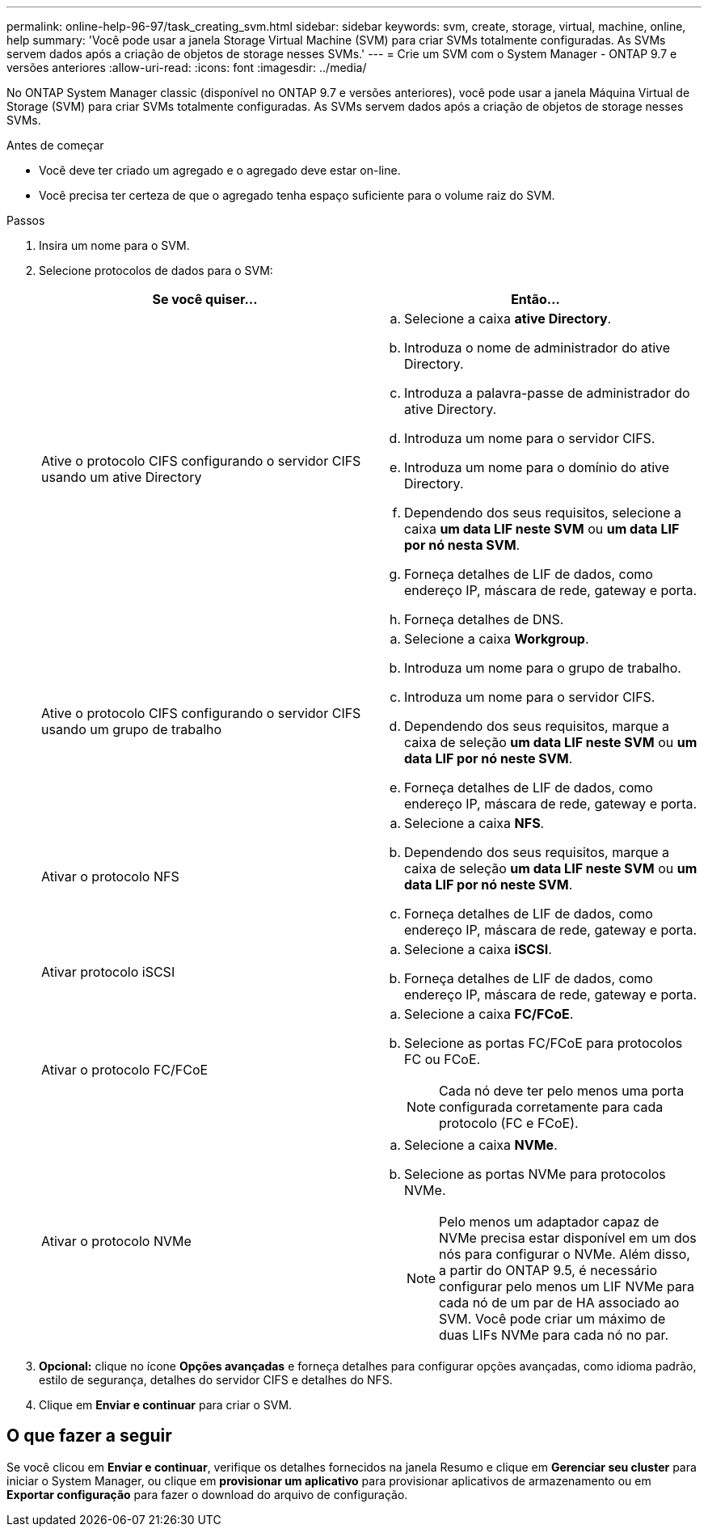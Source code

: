 ---
permalink: online-help-96-97/task_creating_svm.html 
sidebar: sidebar 
keywords: svm, create, storage, virtual, machine, online, help 
summary: 'Você pode usar a janela Storage Virtual Machine (SVM) para criar SVMs totalmente configuradas. As SVMs servem dados após a criação de objetos de storage nesses SVMs.' 
---
= Crie um SVM com o System Manager - ONTAP 9.7 e versões anteriores
:allow-uri-read: 
:icons: font
:imagesdir: ../media/


[role="lead"]
No ONTAP System Manager classic (disponível no ONTAP 9.7 e versões anteriores), você pode usar a janela Máquina Virtual de Storage (SVM) para criar SVMs totalmente configuradas. As SVMs servem dados após a criação de objetos de storage nesses SVMs.

.Antes de começar
* Você deve ter criado um agregado e o agregado deve estar on-line.
* Você precisa ter certeza de que o agregado tenha espaço suficiente para o volume raiz do SVM.


.Passos
. Insira um nome para o SVM.
. Selecione protocolos de dados para o SVM:
+
|===
| Se você quiser... | Então... 


 a| 
Ative o protocolo CIFS configurando o servidor CIFS usando um ative Directory
 a| 
.. Selecione a caixa *ative Directory*.
.. Introduza o nome de administrador do ative Directory.
.. Introduza a palavra-passe de administrador do ative Directory.
.. Introduza um nome para o servidor CIFS.
.. Introduza um nome para o domínio do ative Directory.
.. Dependendo dos seus requisitos, selecione a caixa *um data LIF neste SVM* ou *um data LIF por nó nesta SVM*.
.. Forneça detalhes de LIF de dados, como endereço IP, máscara de rede, gateway e porta.
.. Forneça detalhes de DNS.




 a| 
Ative o protocolo CIFS configurando o servidor CIFS usando um grupo de trabalho
 a| 
.. Selecione a caixa *Workgroup*.
.. Introduza um nome para o grupo de trabalho.
.. Introduza um nome para o servidor CIFS.
.. Dependendo dos seus requisitos, marque a caixa de seleção *um data LIF neste SVM* ou *um data LIF por nó neste SVM*.
.. Forneça detalhes de LIF de dados, como endereço IP, máscara de rede, gateway e porta.




 a| 
Ativar o protocolo NFS
 a| 
.. Selecione a caixa *NFS*.
.. Dependendo dos seus requisitos, marque a caixa de seleção *um data LIF neste SVM* ou *um data LIF por nó neste SVM*.
.. Forneça detalhes de LIF de dados, como endereço IP, máscara de rede, gateway e porta.




 a| 
Ativar protocolo iSCSI
 a| 
.. Selecione a caixa *iSCSI*.
.. Forneça detalhes de LIF de dados, como endereço IP, máscara de rede, gateway e porta.




 a| 
Ativar o protocolo FC/FCoE
 a| 
.. Selecione a caixa *FC/FCoE*.
.. Selecione as portas FC/FCoE para protocolos FC ou FCoE.
+
[NOTE]
====
Cada nó deve ter pelo menos uma porta configurada corretamente para cada protocolo (FC e FCoE).

====




 a| 
Ativar o protocolo NVMe
 a| 
.. Selecione a caixa *NVMe*.
.. Selecione as portas NVMe para protocolos NVMe.
+
[NOTE]
====
Pelo menos um adaptador capaz de NVMe precisa estar disponível em um dos nós para configurar o NVMe. Além disso, a partir do ONTAP 9.5, é necessário configurar pelo menos um LIF NVMe para cada nó de um par de HA associado ao SVM. Você pode criar um máximo de duas LIFs NVMe para cada nó no par.

====


|===
. *Opcional:* clique no ícone *Opções avançadas* e forneça detalhes para configurar opções avançadas, como idioma padrão, estilo de segurança, detalhes do servidor CIFS e detalhes do NFS.
. Clique em *Enviar e continuar* para criar o SVM.




== O que fazer a seguir

Se você clicou em *Enviar e continuar*, verifique os detalhes fornecidos na janela Resumo e clique em *Gerenciar seu cluster* para iniciar o System Manager, ou clique em *provisionar um aplicativo* para provisionar aplicativos de armazenamento ou em *Exportar configuração* para fazer o download do arquivo de configuração.

